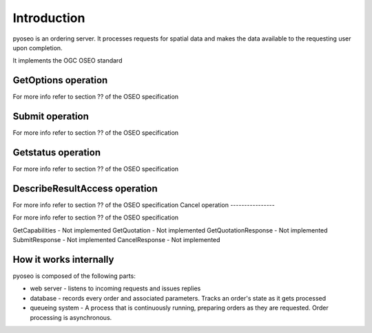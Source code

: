 Introduction
============

pyoseo is an ordering server. It processes requests for spatial data and makes
the data available to the requesting user upon completion.

It implements the OGC OSEO standard

GetOptions operation
--------------------

For more info refer to section ?? of the OSEO specification

Submit operation
----------------

For more info refer to section ?? of the OSEO specification

Getstatus operation
-------------------

For more info refer to section ?? of the OSEO specification

DescribeResultAccess operation
------------------------------

For more info refer to section ?? of the OSEO specification
Cancel operation
----------------

For more info refer to section ?? of the OSEO specification

GetCapabilities - Not implemented
GetQuotation - Not implemented
GetQuotationResponse - Not implemented
SubmitResponse - Not implemented
CancelResponse - Not implemented

How it works internally
-----------------------

pyoseo is composed of the following parts:

* web server - listens to incoming requests and issues replies
* database - records every order and associated parameters. Tracks an order's
  state as it gets processed
* queueing system - A process that is continuously running, preparing orders as
  they are requested. Order processing is asynchronous.


.. graphviz::

   digraph pyoseo_components {
       "client" -> "web server";
       "web server" -> "database";
       "database" -> "queueing system";
   }
